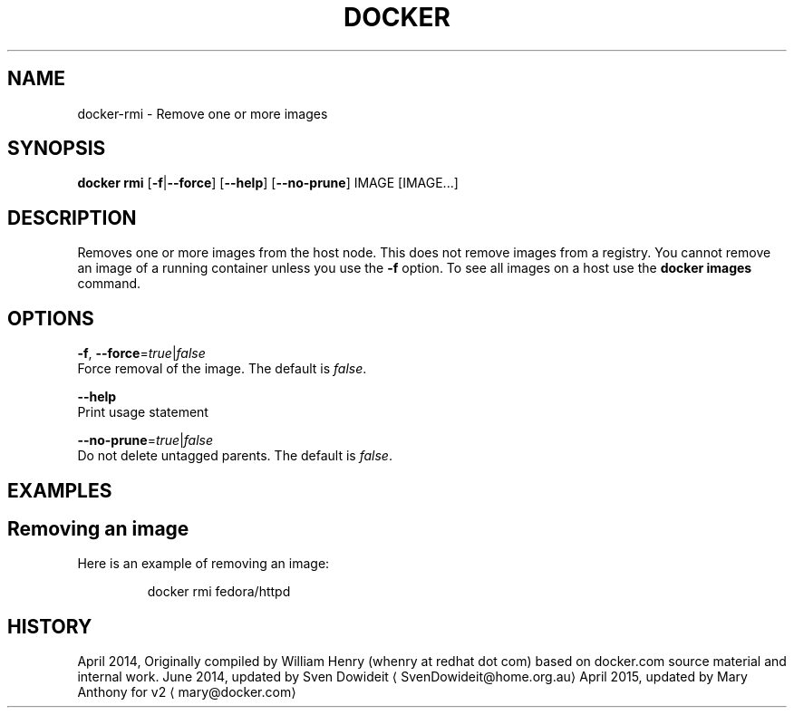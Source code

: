.TH "DOCKER" "1" " Docker User Manuals" "Docker Community" "JUNE 2014" 
.nh
.ad l


.SH NAME
.PP
docker\-rmi \- Remove one or more images


.SH SYNOPSIS
.PP
\fBdocker rmi\fP
[\fB\-f\fP|\fB\-\-force\fP]
[\fB\-\-help\fP]
[\fB\-\-no\-prune\fP]
IMAGE [IMAGE...]


.SH DESCRIPTION
.PP
Removes one or more images from the host node. This does not remove images from
a registry. You cannot remove an image of a running container unless you use the
\fB\-f\fP option. To see all images on a host use the \fBdocker images\fP command.


.SH OPTIONS
.PP
\fB\-f\fP, \fB\-\-force\fP=\fItrue\fP|\fIfalse\fP
   Force removal of the image. The default is \fIfalse\fP\&.

.PP
\fB\-\-help\fP
  Print usage statement

.PP
\fB\-\-no\-prune\fP=\fItrue\fP|\fIfalse\fP
   Do not delete untagged parents. The default is \fIfalse\fP\&.


.SH EXAMPLES
.SH Removing an image
.PP
Here is an example of removing an image:

.PP
.RS

.nf
docker rmi fedora/httpd

.fi
.RE


.SH HISTORY
.PP
April 2014, Originally compiled by William Henry (whenry at redhat dot com)
based on docker.com source material and internal work.
June 2014, updated by Sven Dowideit 
\[la]SvenDowideit@home.org.au\[ra]
April 2015, updated by Mary Anthony for v2 
\[la]mary@docker.com\[ra]

